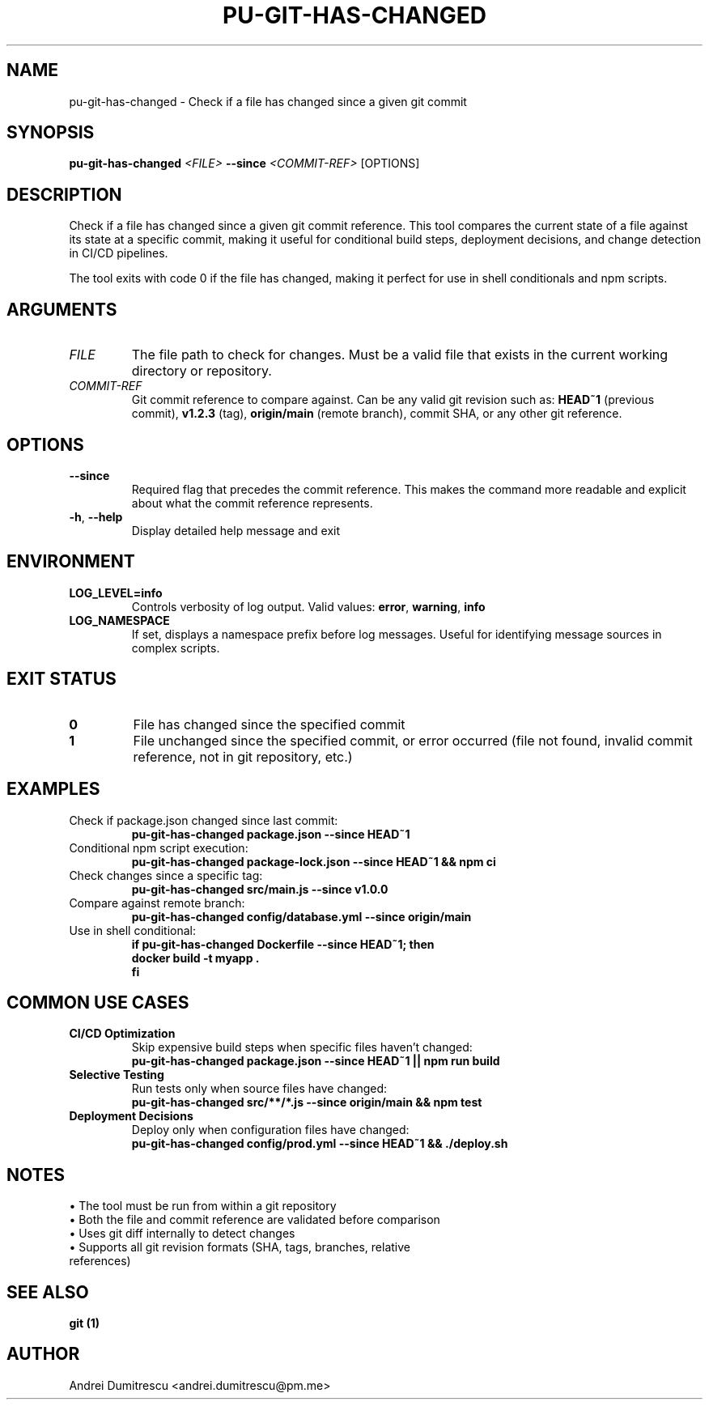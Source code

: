 .TH PU-GIT-HAS-CHANGED 1 "2024-12-15" "pu 1.0.0" "PU Manual"

.SH NAME
pu-git-has-changed \- Check if a file has changed since a given git commit

.SH SYNOPSIS
.B pu-git-has-changed
.I <FILE>
.B --since
.I <COMMIT-REF>
[OPTIONS]

.SH DESCRIPTION
Check if a file has changed since a given git commit reference. This tool compares the current state of a file against its state at a specific commit, making it useful for conditional build steps, deployment decisions, and change detection in CI/CD pipelines.

The tool exits with code 0 if the file has changed, making it perfect for use in shell conditionals and npm scripts.

.SH ARGUMENTS
.TP
.I FILE
The file path to check for changes. Must be a valid file that exists in the current working directory or repository.

.TP
.I COMMIT-REF
Git commit reference to compare against. Can be any valid git revision such as:
.B HEAD~1
(previous commit),
.B v1.2.3
(tag),
.B origin/main
(remote branch), commit SHA, or any other git reference.

.SH OPTIONS
.TP
.B --since
Required flag that precedes the commit reference. This makes the command more readable and explicit about what the commit reference represents.

.TP
.BR \-h ", " \-\-help
Display detailed help message and exit

.SH ENVIRONMENT
.TP
.B LOG_LEVEL=info
Controls verbosity of log output. Valid values:
.BR error ", " warning ", " info

.TP
.B LOG_NAMESPACE
If set, displays a namespace prefix before log messages. Useful for identifying message sources in complex scripts.

.SH EXIT STATUS
.TP
.B 0
File has changed since the specified commit
.TP
.B 1
File unchanged since the specified commit, or error occurred (file not found, invalid commit reference, not in git repository, etc.)

.SH EXAMPLES
.TP
Check if package.json changed since last commit:
.B pu-git-has-changed package.json --since HEAD~1

.TP
Conditional npm script execution:
.B pu-git-has-changed package-lock.json --since HEAD~1 && npm ci

.TP
Check changes since a specific tag:
.B pu-git-has-changed src/main.js --since v1.0.0

.TP
Compare against remote branch:
.B pu-git-has-changed config/database.yml --since origin/main

.TP
Use in shell conditional:
.B if pu-git-has-changed Dockerfile --since HEAD~1; then
.br
.B   docker build -t myapp .
.br
.B fi

.SH COMMON USE CASES
.TP
.B CI/CD Optimization
Skip expensive build steps when specific files haven't changed:
.br
.B pu-git-has-changed package.json --since HEAD~1 || npm run build

.TP
.B Selective Testing
Run tests only when source files have changed:
.br
.B pu-git-has-changed "src/**/*.js" --since origin/main && npm test

.TP
.B Deployment Decisions
Deploy only when configuration files have changed:
.br
.B pu-git-has-changed config/prod.yml --since HEAD~1 && ./deploy.sh

.SH NOTES
.TP
• The tool must be run from within a git repository
.TP
• Both the file and commit reference are validated before comparison
.TP
• Uses git diff internally to detect changes
.TP
• Supports all git revision formats (SHA, tags, branches, relative references)

.SH SEE ALSO
.B git (1)

.SH AUTHOR
Andrei Dumitrescu <andrei.dumitrescu@pm.me>
